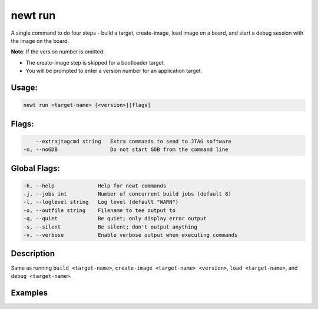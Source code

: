 newt run 
---------

A single command to do four steps - build a target, create-image, load
image on a board, and start a debug session with the image on the board.

**Note**: If the version number is omitted:

-  The create-image step is skipped for a bootloader target.
-  You will be prompted to enter a version number for an application
   target.

Usage:
^^^^^^

.. code-block:: console

        newt run <target-name> [<version>][flags] 

Flags:
^^^^^^

.. code-block:: console

          --extrajtagcmd string   Extra commands to send to JTAG software
      -n, --noGDB                 Do not start GDB from the command line

Global Flags:
^^^^^^^^^^^^^

.. code-block:: console

        -h, --help              Help for newt commands
        -j, --jobs int          Number of concurrent build jobs (default 8)
        -l, --loglevel string   Log level (default "WARN")
        -o, --outfile string    Filename to tee output to
        -q, --quiet             Be quiet; only display error output
        -s, --silent            Be silent; don't output anything
        -v, --verbose           Enable verbose output when executing commands

Description
^^^^^^^^^^^

Same as running ``build <target-name>``,
``create-image <target-name> <version>``, ``load <target-name>``, and
``debug <target-name>``.

Examples
^^^^^^^^

+----------------+--------------------------+--------------------+
| Sub-command    | Usage                    | Explanation        |
+================+==========================+====================+
| newt run       | Compiles and builds the  |
| blink\_rigado  | image for the ``app``    |
|                | and the ``bsp`` defined  |
|                | for target               |
|                | ``blink_rigado``, loads  |
|                | the image onto the       |
|                | board, and opens an      |
|                | active GNU gdb debugging |
|                | session to run the       |
|                | image.                   |
+----------------+--------------------------+--------------------+
| newt run       | Compiles and builds the  |
| ble\_rigado    | image for the ``app``    |
| 0.1.0.0        | and the ``bsp`` defined  |
|                | for target               |
|                | ``ble_rigado``, signs    |
|                | and creates the image    |
|                | with version number      |
|                | 0.1.0.0, loads the image |
|                | onto the board, and      |
|                | opens an active GNU gdb  |
|                | debugging session to run |
|                | the image. Note that if  |
|                | there is no bootloader   |
|                | available for a          |
|                | particular board/kit, a  |
|                | signed image creation    |
|                | step is not necessary.   |
+----------------+--------------------------+--------------------+
